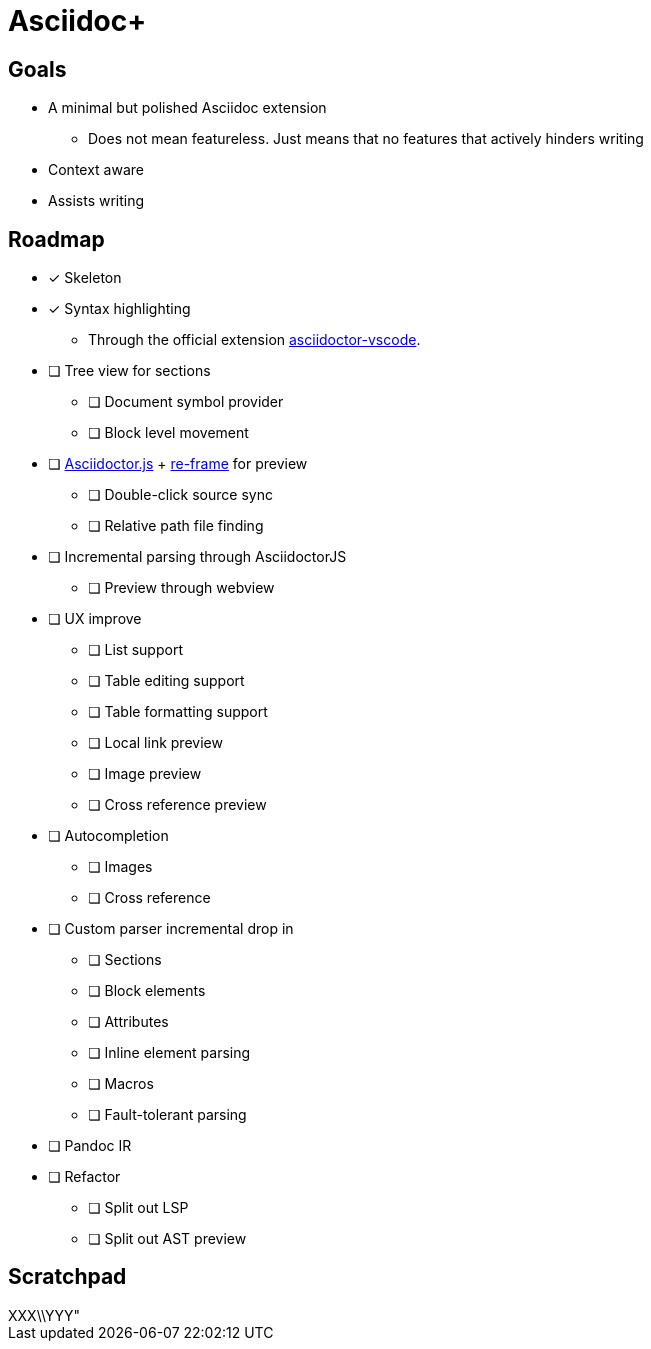 = Asciidoc+

== Goals

* A minimal but polished Asciidoc extension
** Does not mean featureless. Just means that no features that actively hinders writing
* Context aware
* Assists writing

== Roadmap

* [x] Skeleton
* [x] Syntax highlighting
** Through the official extension link:https://github.com/asciidoctor/asciidoctor-vscode[asciidoctor-vscode].
* [ ] Tree view for sections
** [ ] Document symbol provider
** [ ] Block level movement
* [ ] link:https://github.com/asciidoctor/asciidoctor.js[Asciidoctor.js] + link:https://github.com/day8/re-frame[re-frame] for preview
** [ ] Double-click source sync
** [ ] Relative path file finding
* [ ] Incremental parsing through AsciidoctorJS
** [ ] Preview through webview
* [ ] UX improve
** [ ] List support
** [ ] Table editing support
** [ ] Table formatting support
** [ ] Local link preview
** [ ] Image preview
** [ ] Cross reference preview
* [ ] Autocompletion
** [ ] Images
** [ ] Cross reference
* [ ] Custom parser incremental drop in
** [ ] Sections
** [ ] Block elements
** [ ] Attributes
** [ ] Inline element parsing
** [ ] Macros
** [ ] Fault-tolerant parsing
* [ ] Pandoc IR
* [ ] Refactor
** [ ] Split out LSP
** [ ] Split out AST preview

== Scratchpad

[title="XXX\\YYY\"",]
--
--